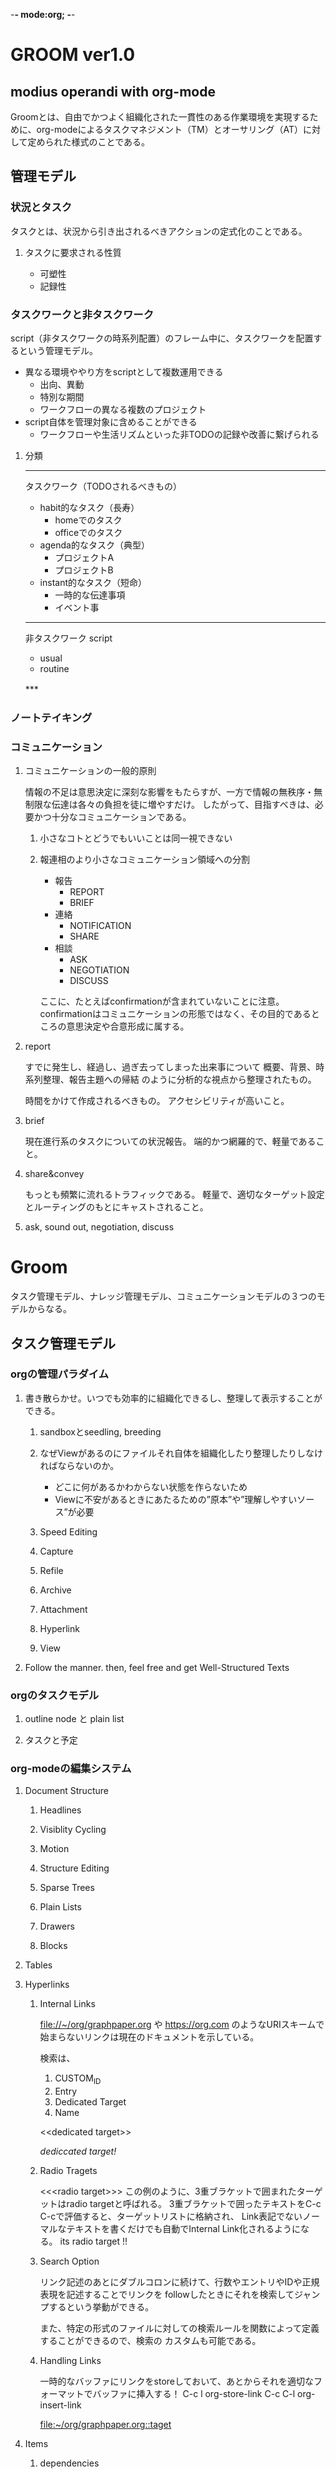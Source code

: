 -*- mode:org; -*-

* GROOM ver1.0
** modius operandi with org-mode
Groomとは、自由でかつよく組織化された一貫性のある作業環境を実現するために、org-modeによるタスクマネジメント（TM）とオーサリング（AT）に対して定められた様式のことである。

** 管理モデル
*** 状況とタスク
タスクとは、状況から引き出されるべきアクションの定式化のことである。

**** タスクに要求される性質
- 可塑性
- 記録性

*** タスクワークと非タスクワーク
script（非タスクワークの時系列配置）のフレーム中に、タスクワークを配置するという管理モデル。
- 異なる環境ややり方をscriptとして複数運用できる
  + 出向、異動
  + 特別な期間
  - ワークフローの異なる複数のプロジェクト
- script自体を管理対象に含めることができる
  + ワークフローや生活リズムといった非TODOの記録や改善に繋げられる
**** 分類

-----
タスクワーク（TODOされるべきもの）
- habit的なタスク（長寿）
  + homeでのタスク
  + officeでのタスク
- agenda的なタスク（典型）
  + プロジェクトA
  + プロジェクトB
- instant的なタスク（短命）
  + 一時的な伝達事項
  + イベント事

-----
非タスクワーク
script
- usual
- routine
***　

*** ノートテイキング
*** コミュニケーション
**** コミュニケーションの一般的原則
情報の不足は意思決定に深刻な影響をもたらすが、一方で情報の無秩序・無制限な伝達は各々の負担を徒に増やすだけ。
したがって、目指すべきは、必要かつ十分なコミュニケーションである。
***** 小さなコトとどうでもいいことは同一視できない



***** 報連相のより小さなコミュニケーション領域への分割
- 報告
  + REPORT
  + BRIEF
- 連絡
  + NOTIFICATION
  + SHARE
- 相談
  + ASK
  + NEGOTIATION
  + DISCUSS

ここに、たとえばconfirmationが含まれていないことに注意。
confirmationはコミュニケーションの形態ではなく、その目的であるところの意思決定や合意形成に属する。

**** report
すでに発生し、経過し、過ぎ去ってしまった出来事について
概要、背景、時系列整理、報告主題への帰結
のように分析的な視点から整理されたもの。

時間をかけて作成されるべきもの。
アクセシビリティが高いこと。

**** brief
現在進行系のタスクについての状況報告。
端的かつ網羅的で、軽量であること。

**** share&convey
もっとも頻繁に流れるトラフィックである。
軽量で、適切なターゲット設定とルーティングのもとにキャストされること。

**** ask, sound out, negotiation, discuss
** 
* Groom
タスク管理モデル、ナレッジ管理モデル、コミュニケーションモデルの３つのモデルからなる。
** タスク管理モデル
*** orgの管理パラダイム
**** 書き散らかせ。いつでも効率的に組織化できるし、整理して表示することができる。
***** sandboxとseedling, breeding

***** なぜViewがあるのにファイルそれ自体を組織化したり整理したりしなければならないのか。
- どこに何があるかわからない状態を作らないため
- Viewに不安があるときにあたるための”原本”や”理解しやすいソース”が必要
***** Speed Editing
***** Capture
***** Refile
***** Archive
***** Attachment
***** Hyperlink
***** View
**** Follow the manner. then, feel free and get Well-Structured Texts
*** orgのタスクモデル
**** outline node と plain list
**** タスクと予定
*** org-modeの編集システム
**** Document Structure
***** Headlines
***** Visiblity Cycling
***** Motion
***** Structure Editing
***** Sparse Trees
***** Plain Lists
***** Drawers
***** Blocks
**** Tables
**** Hyperlinks
***** Internal Links
 [[file://~/org/graphpaper.org]] や [[https://org.com]] のようなURIスキームで始まらないリンクは現在のドキュメントを示している。

 検索は、
 1. CUSTOM_ID
 2. Entry
 3. Dedicated Target
 4. Name

 <<dedicated target>> 

 [[dedicated target][dediccated target!]]
***** Radio Tragets
 <<<radio target>>>
 この例のように、3重ブラケットで囲まれたターゲットはradio targetと呼ばれる。
 3重ブラケットで囲ったテキストをC-c C-cで評価すると、ターゲットリストに格納され、
 Link表記でないノーマルなテキストを書くだけでも自動でInternal Link化されるようになる。
 its radio target !!
***** Search Option
 リンク記述のあとにダブルコロンに続けて、行数やエントリやIDや正規表現を記述することでリンクを
 followしたときにそれを検索してジャンプするという挙動ができる。

 また、特定の形式のファイルに対しての検索ルールを関数によって定義することができるので、検索の
 カスタムも可能である。

***** Handling Links
 一時的なバッファにリンクをstoreしておいて、あとからそれを適切なフォーマットでバッファに挿入する！
 C-c l org-store-link
 C-c C-l org-insert-link

 <<taget>>
 [[taget][file:~/org/graphpaper.org::taget]]
**** \TODO Items
***** \TODO dependencies
***** Priorities
**** Tags
**** Properties and Columns
**** Dates and Times
**** Refiling and Archiving
**** Capture and Attatchment
**** Agenda Views
**** Markup for Rich Contents
**** Exporting
**** Citation
**** Source Code
**** Miscellaneous

** ナレッジ管理モデル
アイデアから仮説検証サイクル、まで、
生成から組織化、保守しやすくてアクセシブルな蓄積、アーカイブや削除、
コミュニケーションによる伝達までを含めたナレッジの総合的な取り扱いのモデル。
*** マイニング



